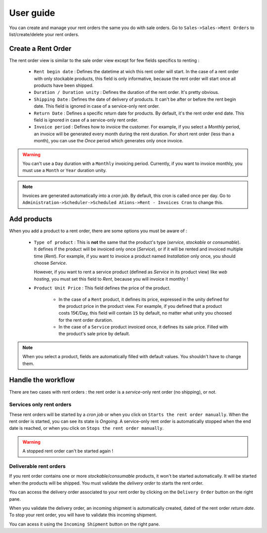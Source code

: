 User guide
==========

You can create and manage your rent orders the same you do with sale orders. Go to ``Sales->Sales->Rent Orders``
to list/create/delete your rent orders.

Create a Rent Order
-------------------

The rent order view is similar to the sale order view except for few fields specifics to renting :

    * ``Rent begin date`` : Defines the datetime at wich this rent order will start. In the case of a rent order with
      only stockable products, this field is only informative, because the rent order will start once all products have been shipped.

    * ``Duration / Duration unity`` : Defines the duration of the rent order. It's pretty obvious.

    * ``Shipping Date`` : Defines the date of delivery of products. It can't be after or before the rent begin date.
      This field is ignored in case of a service-only rent order.

    * ``Return Date`` : Defines a specific return date for products. By default, it's the rent order end date.
      This field is ignored in case of a service-only rent order.

    * ``Invoice period`` : Defines how to invoice the customer. For example, if you select a *Monthly* period,
      an invoice will be generated every month during the rent duration. For short rent order (less than a month),
      you can use the *Once* period which generates only once invoice.

.. warning::

    You can't use a ``Day`` duration with a ``Monthly`` invoicing period. Currently, if you want to invoice monthly,
    you must use a ``Month`` or ``Year`` duration unity.

.. note::

    Invoices are generated automatically into a *cron job*. By default, this cron is called once per day. Go to
    ``Administration->Scheduler->Scheduled Ations->Rent - Invoices Cron`` to change this.

Add products
------------

When you add a product to a rent order, there are some options you must be aware of :

    * ``Type of product`` : This is **not** the same that the product's type (*service*, *stockable* or *consumable*).
      It defines if the product will be invoiced only once (*Service*), or if it will be rented and invoiced multiple
      time (*Rent*). For example, if you want to invoice a product named *Installation* only once, you should choose *Service*.

      However, if you want to rent a service product (defined as *Service* in its product view) like *web hosting*,
      you must set this field to *Rent*, because you will invoice it monthly !

    * ``Product Unit Price`` : This field defines the price of the product.

        * In the case of a ``Rent`` product, it defines its price, expressed in the unity defined for the product
          price in the product view. For example, if you defined that a product costs 15€/Day, this field will contain
          ``15`` by default, no matter what unity you choosed for the rent order duration.

        * In the case of a ``Service`` product invoiced once, it defines its sale price. Filled with the product's sale
          price by default.

.. note::

    When you select a product, fields are automatically filled with default values. You shouldn't have to change them.

Handle the workflow
-------------------

There are two cases with rent orders : the rent order is a *service*-only rent order (no shipping), or not.

Services only rent orders
~~~~~~~~~~~~~~~~~~~~~~~~~

These rent orders will be started by a *cron job* or when you click on ``Starts the rent order manually``. When the
rent order is started, you can see its state is *Ongoing*. A service-only rent order is automatically stopped
when the end date is reached, or when you click on ``Stops the rent order manually``.

.. warning::

    A stopped rent order can't be started again !


Deliverable rent orders
~~~~~~~~~~~~~~~~~~~~~~~

If you rent order contains one or more *stockable/consumable* products, it won't be started automatically. It will
be started when the products will be shipped. You must validate the *delivery order* to starts the rent order.

You can access the delivery order associated to your rent order by clicking on the ``Delivery Order`` button on
the right pane.

When you validate the delivery order, an incoming shipment is automatically created, dated of the rent order
*return date*. To stop your rent order, you will have to validate this incoming shipment.

You can acess it using the ``Incoming Shipment`` button on the right pane.
